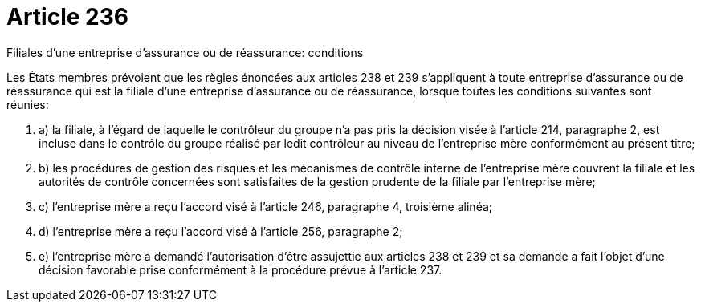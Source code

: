 = Article 236

Filiales d'une entreprise d'assurance ou de réassurance: conditions

Les États membres prévoient que les règles énoncées aux articles 238 et 239 s'appliquent à toute entreprise d'assurance ou de réassurance qui est la filiale d'une entreprise d'assurance ou de réassurance, lorsque toutes les conditions suivantes sont réunies:

. a) la filiale, à l'égard de laquelle le contrôleur du groupe n'a pas pris la décision visée à l'article 214, paragraphe 2, est incluse dans le contrôle du groupe réalisé par ledit contrôleur au niveau de l'entreprise mère conformément au présent titre;

. b) les procédures de gestion des risques et les mécanismes de contrôle interne de l'entreprise mère couvrent la filiale et les autorités de contrôle concernées sont satisfaites de la gestion prudente de la filiale par l'entreprise mère;

. c) l'entreprise mère a reçu l'accord visé à l'article 246, paragraphe 4, troisième alinéa;

. d) l'entreprise mère a reçu l'accord visé à l'article 256, paragraphe 2;

. e) l'entreprise mère a demandé l'autorisation d'être assujettie aux articles 238 et 239 et sa demande a fait l'objet d'une décision favorable prise conformément à la procédure prévue à l'article 237.